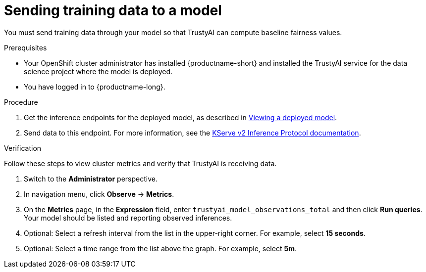 :_module-type: PROCEDURE

[id="sending-training-data-to-a-model_{context}"]
= Sending training data to a model

[role='_abstract']
You must send training data through your model so that TrustyAI can compute baseline fairness values.

.Prerequisites

* Your OpenShift cluster administrator has installed {productname-short} and installed the TrustyAI service for the data science project where the model is deployed.

* You have logged in to {productname-long}.

.Procedure
ifdef::upstream[]
. Get the inference endpoints for the deployed model, as described in link:{odhdocshome}/serving-models/serving-small-and-medium-sized-models_model-serving#viewing-a-deployed-model_model-serving[Viewing a deployed model].
endif::[]

ifndef::upstream[]
. Get the inference endpoints for the deployed model, as described in link:{rhoaidocshome}{default-format-url}/serving_models/serving-small-and-medium-sized-models_model-serving#viewing-a-deployed-model_model-serving[Viewing a deployed model].
endif::[]

. Send data to this endpoint. For more information, see the link:https://kserve.github.io/website/0.8/modelserving/inference_api/#server-metadata-response-json-object[KServe v2 Inference Protocol documentation].

.Verification
Follow these steps to view cluster metrics and verify that TrustyAI is receiving data. 

ifdef::upstream,self-managed[]
. Log in to the {openshift-platform} web console.
endif::[]
ifdef::cloud-service[]
. Log in to the OpenShift web console.
endif::[]
. Switch to the *Administrator* perspective.
. In navigation menu, click *Observe* -> *Metrics*.
. On the *Metrics* page, in the *Expression* field, enter `trustyai_model_observations_total` and then click *Run queries*. Your model should be listed and reporting observed inferences.
. Optional: Select a refresh interval from the list in the upper-right corner. For example, select *15 seconds*. 
. Optional: Select a time range from the list above the graph. For example, select *5m*.

ifdef::upstream[]
.Next step
link:{odhdocshome}/monitoring-data-science-models/#configuring-bias-metrics-for-a-model_bias-monitoring[Configuring bias metrics for a model]
endif::[]
